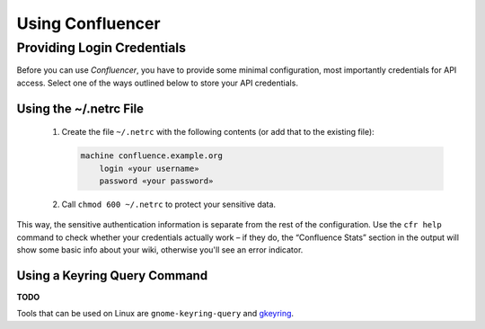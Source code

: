 ..  documentation: usage

    Copyright ©  2015 1&1 Group <git@1and1.com>

    ## LICENSE_SHORT ##
    ~~~~~~~~~~~~~~~~~~~~~~~~~~~~~~~~~~~~~~~~~~~~~~~~~~~~~~~~~~~~~~~~~~~~~~~~~~~

=============================================================================
Using Confluencer
=============================================================================

Providing Login Credentials
---------------------------

Before you can use *Confluencer*, you have to provide some minimal
configuration, most importantly credentials for API access.
Select one of the ways outlined below to store your API credentials.

Using the ~/.netrc File
^^^^^^^^^^^^^^^^^^^^^^^

 1. Create the file ``~/.netrc`` with the following contents (or add that
    to the existing file):

    ..  code-block:: aconf

        machine confluence.example.org
            login «your username»
            password «your password»

 2. Call ``chmod 600 ~/.netrc`` to protect your sensitive data.

This way, the sensitive authentication information is separate from the
rest of the configuration. Use the ``cfr help`` command to check whether
your credentials actually work – if they do, the “Confluence Stats”
section in the output will show some basic info about your wiki,
otherwise you'll see an error indicator.


Using a Keyring Query Command
^^^^^^^^^^^^^^^^^^^^^^^^^^^^^
**TODO**

Tools that can be used on Linux are ``gnome-keyring-query``
and `gkeyring <https://github.com/kparal/gkeyring>`_.

